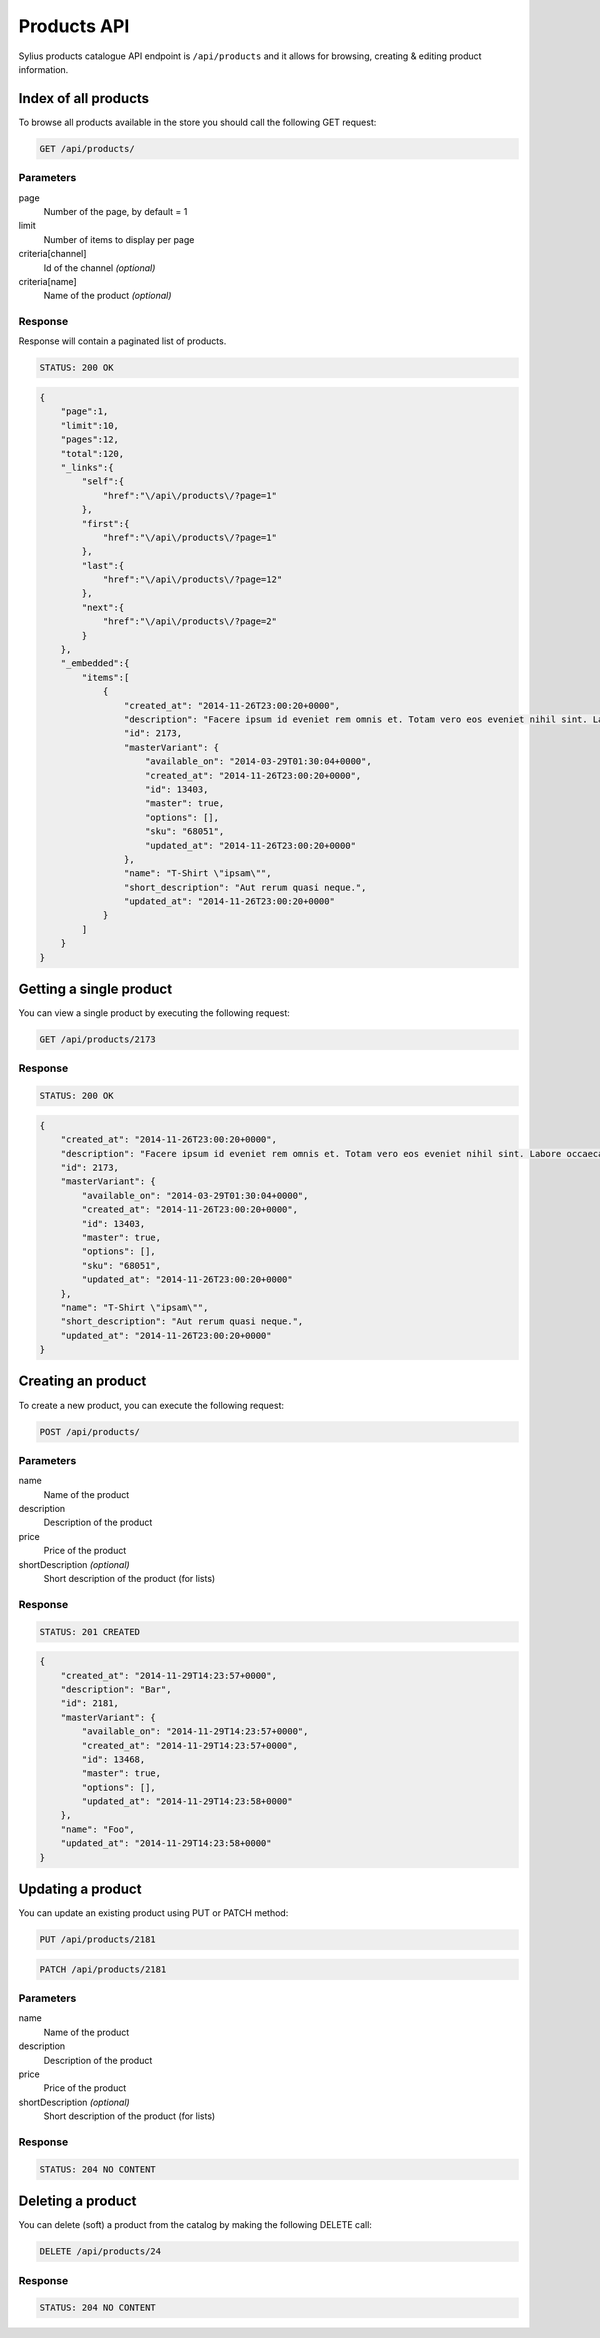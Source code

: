 Products API
============

Sylius products catalogue API endpoint is ``/api/products`` and it allows for browsing, creating & editing product information.

Index of all products
---------------------

To browse all products available in the store you should call the following GET request:

.. code-block:: text

    GET /api/products/

Parameters
~~~~~~~~~~

page
    Number of the page, by default = 1
limit
    Number of items to display per page
criteria[channel]
    Id of the channel *(optional)*
criteria[name]
    Name of the product *(optional)*

Response
~~~~~~~~

Response will contain a paginated list of products.

.. code-block:: text

    STATUS: 200 OK

.. code-block:: json

    {
        "page":1,
        "limit":10,
        "pages":12,
        "total":120,
        "_links":{
            "self":{
                "href":"\/api\/products\/?page=1"
            },
            "first":{
                "href":"\/api\/products\/?page=1"
            },
            "last":{
                "href":"\/api\/products\/?page=12"
            },
            "next":{
                "href":"\/api\/products\/?page=2"
            }
        },
        "_embedded":{
            "items":[
                {
                    "created_at": "2014-11-26T23:00:20+0000",
                    "description": "Facere ipsum id eveniet rem omnis et. Totam vero eos eveniet nihil sint. Labore occaecati qui placeat fugit.",
                    "id": 2173,
                    "masterVariant": {
                        "available_on": "2014-03-29T01:30:04+0000",
                        "created_at": "2014-11-26T23:00:20+0000",
                        "id": 13403,
                        "master": true,
                        "options": [],
                        "sku": "68051",
                        "updated_at": "2014-11-26T23:00:20+0000"
                    },
                    "name": "T-Shirt \"ipsam\"",
                    "short_description": "Aut rerum quasi neque.",
                    "updated_at": "2014-11-26T23:00:20+0000"
                }
            ]
        }
    }

Getting a single product
------------------------

You can view a single product by executing the following request:

.. code-block:: text

    GET /api/products/2173

Response
~~~~~~~~

.. code-block:: text

    STATUS: 200 OK

.. code-block:: json

    {
        "created_at": "2014-11-26T23:00:20+0000",
        "description": "Facere ipsum id eveniet rem omnis et. Totam vero eos eveniet nihil sint. Labore occaecati qui placeat fugit.",
        "id": 2173,
        "masterVariant": {
            "available_on": "2014-03-29T01:30:04+0000",
            "created_at": "2014-11-26T23:00:20+0000",
            "id": 13403,
            "master": true,
            "options": [],
            "sku": "68051",
            "updated_at": "2014-11-26T23:00:20+0000"
        },
        "name": "T-Shirt \"ipsam\"",
        "short_description": "Aut rerum quasi neque.",
        "updated_at": "2014-11-26T23:00:20+0000"
    }

Creating an product
-------------------

To create a new product, you can execute the following request:

.. code-block:: text

    POST /api/products/

Parameters
~~~~~~~~~~

name
    Name of the product
description
    Description of the product
price
    Price of the product
shortDescription *(optional)*
    Short description of the product (for lists)

Response
~~~~~~~~

.. code-block:: text

    STATUS: 201 CREATED

.. code-block:: json

    {
        "created_at": "2014-11-29T14:23:57+0000",
        "description": "Bar",
        "id": 2181,
        "masterVariant": {
            "available_on": "2014-11-29T14:23:57+0000",
            "created_at": "2014-11-29T14:23:57+0000",
            "id": 13468,
            "master": true,
            "options": [],
            "updated_at": "2014-11-29T14:23:58+0000"
        },
        "name": "Foo",
        "updated_at": "2014-11-29T14:23:58+0000"
    }

Updating a product
------------------

You can update an existing product using PUT or PATCH method:

.. code-block:: text

    PUT /api/products/2181

.. code-block:: text

    PATCH /api/products/2181

Parameters
~~~~~~~~~~

name
    Name of the product
description
    Description of the product
price
    Price of the product
shortDescription *(optional)*
    Short description of the product (for lists)

Response
~~~~~~~~

.. code-block:: text

    STATUS: 204 NO CONTENT

Deleting a product
------------------

You can delete (soft) a product from the catalog by making the following DELETE call:

.. code-block:: text

    DELETE /api/products/24

Response
~~~~~~~~

.. code-block:: text

    STATUS: 204 NO CONTENT
